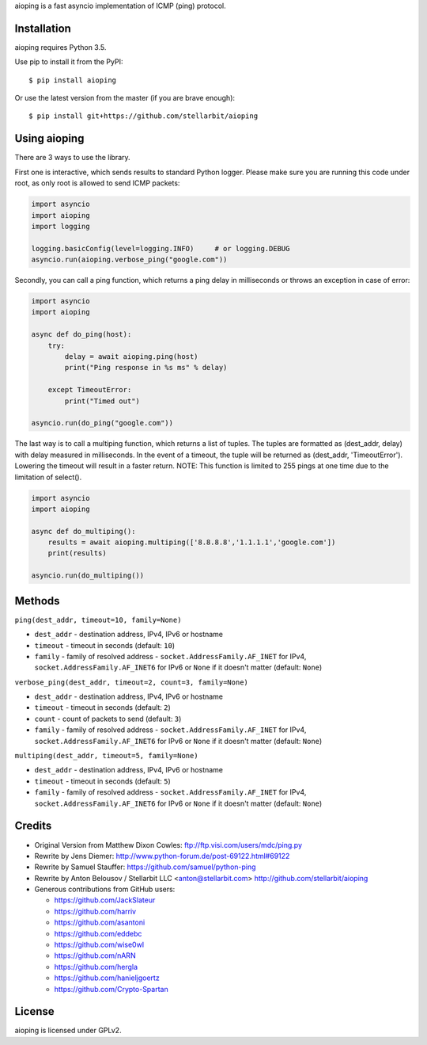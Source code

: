 aioping is a fast asyncio implementation of ICMP (ping) protocol.


Installation
------------

aioping requires Python 3.5. 

Use pip to install it from the PyPI::

    $ pip install aioping

Or use the latest version from the master (if you are brave enough)::

    $ pip install git+https://github.com/stellarbit/aioping

Using aioping
-------------

There are 3 ways to use the library.

First one is interactive, which sends results to standard Python logger.
Please make sure you are running this code under root, as only
root is allowed to send ICMP packets:

.. code:: python

    import asyncio
    import aioping
    import logging

    logging.basicConfig(level=logging.INFO)     # or logging.DEBUG
    asyncio.run(aioping.verbose_ping("google.com"))

Secondly, you can call a ping function, which returns a
ping delay in milliseconds or throws an exception in case of
error:

.. code:: python

    import asyncio
    import aioping

    async def do_ping(host):
        try:
            delay = await aioping.ping(host)
            print("Ping response in %s ms" % delay)

        except TimeoutError:
            print("Timed out")

    asyncio.run(do_ping("google.com"))
    
The last way is to call a multiping function, which returns a
list of tuples. The tuples are formatted as (dest_addr, delay) with 
delay measured in milliseconds. In the event of a timeout, the tuple 
will be returned as (dest_addr, 'TimeoutError'). Lowering the timeout 
will result in a faster return. NOTE: This function is limited to 255
pings at one time due to the limitation of select().

.. code:: python

    import asyncio
    import aioping
    
    async def do_multiping():
        results = await aioping.multiping(['8.8.8.8','1.1.1.1','google.com'])
        print(results)
        
    asyncio.run(do_multiping())

Methods
-------

``ping(dest_addr, timeout=10, family=None)``

- ``dest_addr`` - destination address, IPv4, IPv6 or hostname
- ``timeout`` - timeout in seconds (default: ``10``)
- ``family`` - family of resolved address - ``socket.AddressFamily.AF_INET`` for IPv4, ``socket.AddressFamily.AF_INET6``
  for IPv6 or ``None`` if it doesn't matter (default: ``None``)

``verbose_ping(dest_addr, timeout=2, count=3, family=None)``

- ``dest_addr`` - destination address, IPv4, IPv6 or hostname
- ``timeout`` - timeout in seconds (default: ``2``)
- ``count`` - count of packets to send (default: ``3``)
- ``family`` - family of resolved address - ``socket.AddressFamily.AF_INET`` for IPv4, ``socket.AddressFamily.AF_INET6``
  for IPv6 or ``None`` if it doesn't matter (default: ``None``)
  
``multiping(dest_addr, timeout=5, family=None)``

- ``dest_addr`` - destination address, IPv4, IPv6 or hostname
- ``timeout`` - timeout in seconds (default: ``5``)
- ``family`` - family of resolved address - ``socket.AddressFamily.AF_INET`` for IPv4, ``socket.AddressFamily.AF_INET6``
  for IPv6 or ``None`` if it doesn't matter (default: ``None``)

Credits
-------

- Original Version from Matthew Dixon Cowles:
  ftp://ftp.visi.com/users/mdc/ping.py

- Rewrite by Jens Diemer:
  http://www.python-forum.de/post-69122.html#69122

- Rewrite by Samuel Stauffer:
  https://github.com/samuel/python-ping

- Rewrite by Anton Belousov / Stellarbit LLC <anton@stellarbit.com>
  http://github.com/stellarbit/aioping
  
- Generous contributions from GitHub users:

  - https://github.com/JackSlateur
  - https://github.com/harriv
  - https://github.com/asantoni
  - https://github.com/eddebc
  - https://github.com/wise0wl
  - https://github.com/nARN
  - https://github.com/hergla
  - https://github.com/hanieljgoertz
  - https://github.com/Crypto-Spartan


License
-------

aioping is licensed under GPLv2.
